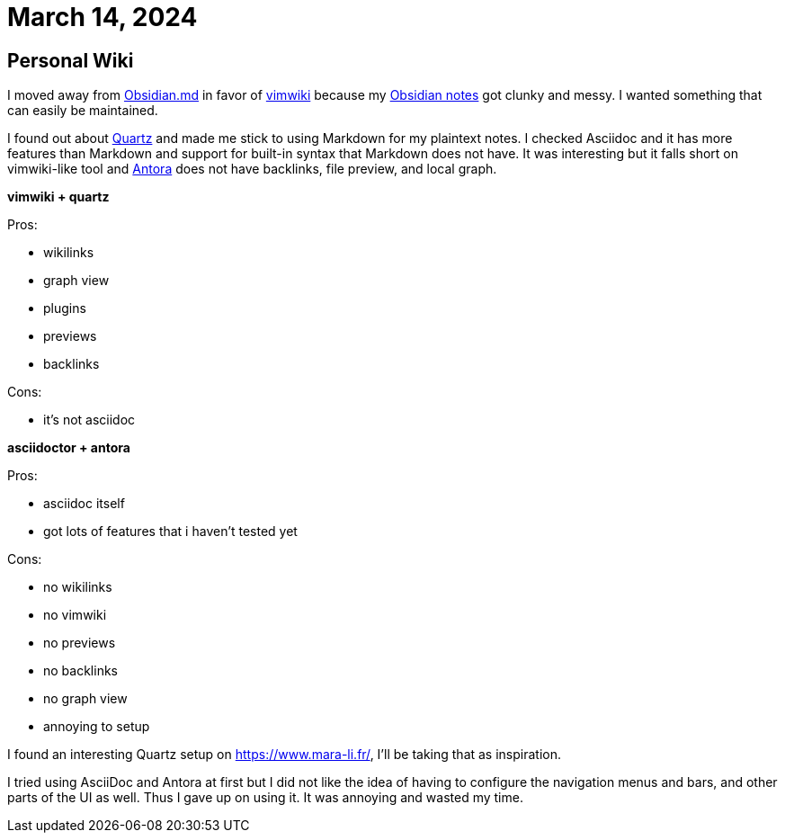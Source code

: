
= March 14, 2024

== Personal Wiki

I moved away from https://obsidian.md/[Obsidian.md] in favor of https://github.com/vimwiki/vimwiki[vimwiki] because my https://github.com/0x42697262/obsidian_files[Obsidian notes] got clunky and messy.
I wanted something that can easily be maintained.

I found out about https://github.com/jackyzha0/quartz[Quartz] and made me stick to using Markdown for my plaintext notes.
I checked Asciidoc and it has more features than Markdown and support for built-in syntax that Markdown does not have.
It was interesting but it falls short on vimwiki-like tool and https://docs.antora.org[Antora] does not have backlinks, file preview, and local graph.


*vimwiki + quartz*

Pros:

* wikilinks
* graph view
* plugins
* previews
* backlinks

Cons:

* it's not asciidoc

*asciidoctor + antora*

Pros:

* asciidoc itself
* got lots of features that i haven't tested yet

Cons:

* no wikilinks
* no vimwiki
* no previews
* no backlinks
* no graph view
* annoying to setup


I found an interesting Quartz setup on https://www.mara-li.fr/, I'll be taking that as inspiration.

I tried using AsciiDoc and Antora at first but I did not like the idea of having to configure the navigation menus and bars, and other parts of the UI as well.
Thus I gave up on using it.
It was annoying and wasted my time.
